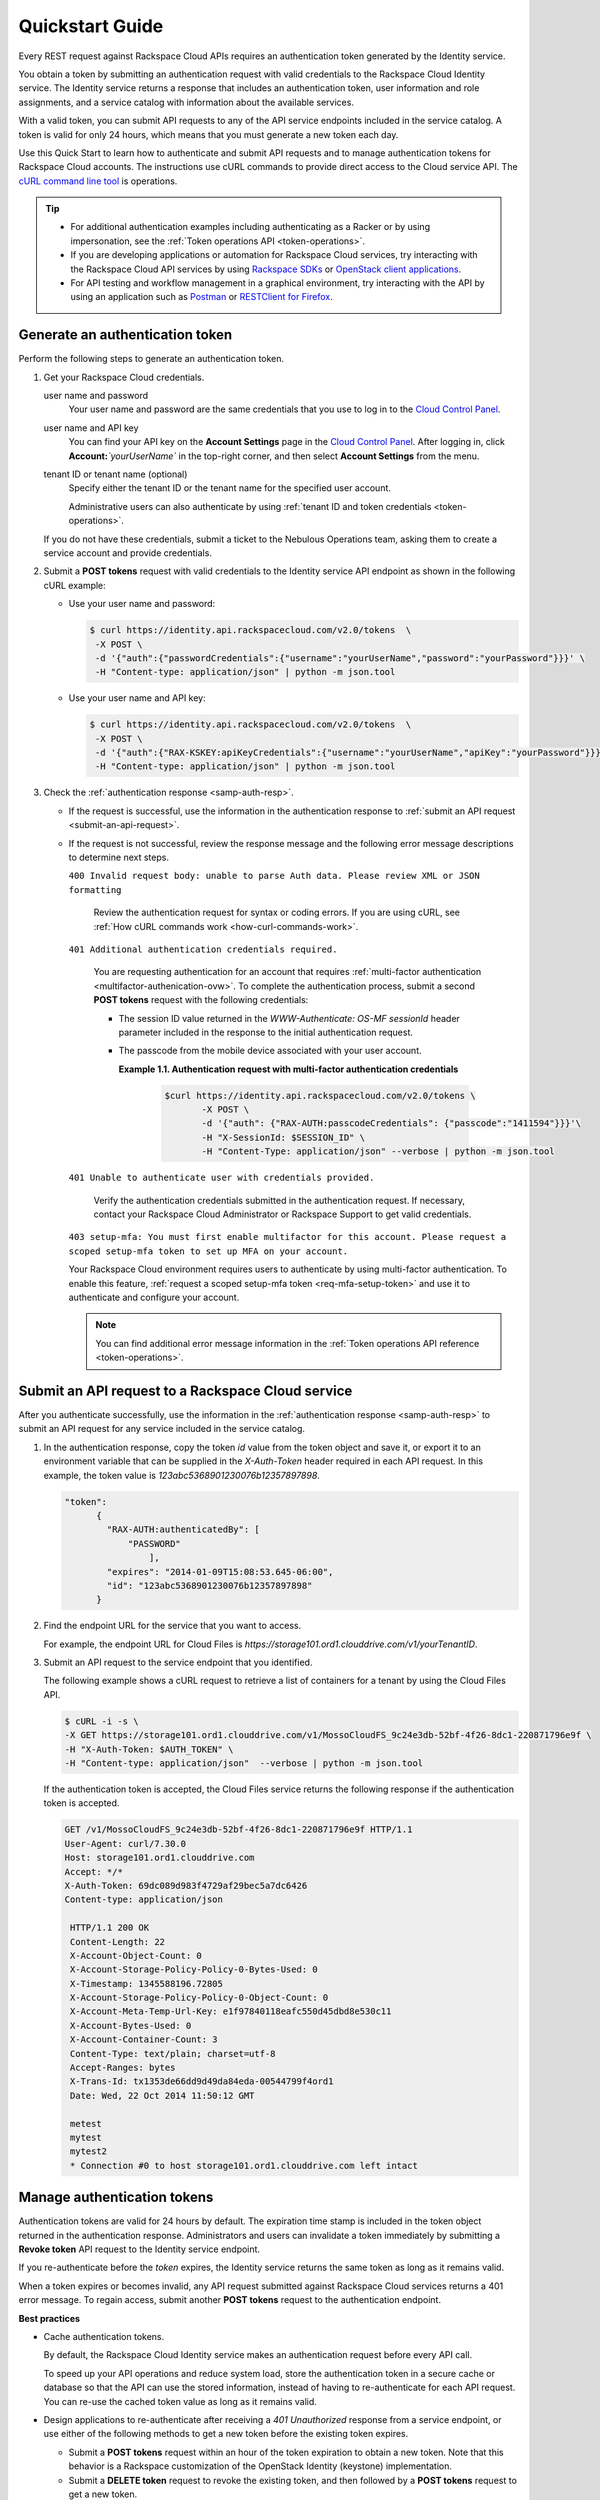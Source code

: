 .. _quickstart:

====================================
**Quickstart Guide**
====================================

Every REST request against Rackspace Cloud APIs requires an
authentication token generated by the Identity service.

You obtain a token by submitting an authentication request with valid
credentials to the Rackspace Cloud Identity service. The Identity
service returns a response that includes an authentication token, user
information and role assignments, and a service catalog with information
about the available services.

With a valid token, you can submit API requests to any of the API
service endpoints included in the service catalog. A token is valid for
only 24 hours, which means that you must generate a new token each day.

Use this Quick Start to learn how to authenticate and submit API
requests and to manage authentication tokens for Rackspace Cloud
accounts. The instructions use cURL commands to provide direct access to
the Cloud service API. The `cURL command line tool`_ is
operations.

..  tip:: 

   -  For additional authentication examples including authenticating as a
      Racker or by using impersonation, see the 
      :ref:`Token operations API <token-operations>`.

   -  If you are developing applications or automation for Rackspace Cloud
      services, try interacting with the Rackspace Cloud API services by
      using `Rackspace SDKs`_ or `OpenStack client applications`_.

   -  For API testing and workflow management in a graphical environment,
      try interacting with the API by using an application such as
      `Postman`_  or `RESTClient for Firefox`_.

      
.. _cURL command line tool: http://curl.haxx.se/
.. _Rackspace SDKs: https://developer.rackspace.com/sdks/
.. _Openstack client applications: https://wiki.openstack.org/wiki/OpenStackClients
.. _Postman: http://www.getpostman.com
.. _RESTClient for Firefox: https://addons.mozilla.org/en-US/firefox/addon/restclient
.. _Cloud Control Panel: https://mycloud.rackspace.com   
      
.. _generate-auth-token:

Generate an authentication token
---------------------------------

Perform the following steps to generate an authentication token.

#. Get your Rackspace Cloud credentials.

   user name and password
       Your user name and password are the same credentials that you use
       to log in to the `Cloud Control Panel`_.

   user name and API key
       You can find your API key on the **Account Settings** page in the
       `Cloud Control Panel`_. After
       logging in, click **Account:**\ *`yourUserName`* in the
       top-right corner, and then select **Account Settings** from the
       menu.

   tenant ID or tenant name (optional)
       Specify either the tenant ID or the tenant name for the specified
       user account.

       Administrative users can also authenticate by using 
       :ref:`tenant ID and token credentials <token-operations>`.

   If you do not have these credentials, submit a ticket to the Nebulous
   Operations team, asking them to create a service account and provide
   credentials.

#. Submit a **POST tokens** request with valid credentials to the
   Identity service API endpoint as shown in the following
   cURL example:

   -  Use your user name and password:

      .. code::  

          $ curl https://identity.api.rackspacecloud.com/v2.0/tokens  \
           -X POST \
           -d '{"auth":{"passwordCredentials":{"username":"yourUserName","password":"yourPassword"}}}' \
           -H "Content-type: application/json" | python -m json.tool

   -  Use your user name and API key:

      .. code::  

          $ curl https://identity.api.rackspacecloud.com/v2.0/tokens  \
           -X POST \
           -d '{"auth":{"RAX-KSKEY:apiKeyCredentials":{"username":"yourUserName","apiKey":"yourPassword"}}}' \
           -H "Content-type: application/json" | python -m json.tool

#. Check the :ref:`authentication response <samp-auth-resp>`.

   -  If the request is successful, use the information in the
      authentication response to :ref:`submit an API
      request <submit-an-api-request>`.

   -  If the request is not successful, review the response message and
      the following error message descriptions to determine next steps.

      ``400 Invalid request body: unable to parse Auth data. Please review XML or JSON formatting``
      
        Review the authentication request for syntax or coding errors.
        If you are using cURL, see :ref:`How cURL commands
        work <how-curl-commands-work>`.
          

      ``401 Additional authentication credentials required.``
      
        You are requesting authentication for an account that requires
        :ref:`multi-factor authentication <multifactor-authenication-ovw>`.
        To complete the authentication process, submit a second **POST
        tokens** request with the following credentials:

        -  The session ID value returned in the
           `WWW-Authenticate: OS-MF sessionId` header parameter
           included in the response to the initial authentication
           request.

        -  The passcode from the mobile device associated with your
           user account.

              
           **Example 1.1. Authentication request with multi-factor authentication credentials**

             .. code::  

                 $curl https://identity.api.rackspacecloud.com/v2.0/tokens \
                        -X POST \
                        -d '{"auth": {"RAX-AUTH:passcodeCredentials": {"passcode":"1411594"}}}'\
                        -H "X-SessionId: $SESSION_ID" \
                        -H "Content-Type: application/json" --verbose | python -m json.tool


      ``401 Unable to authenticate user with credentials provided.``
        
        Verify the authentication credentials submitted in the
        authentication request. If necessary, contact your Rackspace
        Cloud Administrator or Rackspace Support to get valid
        credentials.

      ``403 setup-mfa: You must first enable multifactor for this account. 
      Please request a scoped setup-mfa token to set up MFA on your account.``
        
      Your Rackspace Cloud environment requires users to
      authenticate by using multi-factor authentication. To enable
      this feature, :ref:`request a scoped setup-mfa token <req-mfa-setup-token>` and use it to
      authenticate and configure your account.

      ..  note:: 
      
          You can find additional error message information in the :ref:`Token operations API reference <token-operations>`.
                

.. _submit-an-api-request:

Submit an API request to a Rackspace Cloud service
----------------------------------------------------

After you authenticate successfully, use the information in the
:ref:`authentication response <samp-auth-resp>` to submit
an API request for any service included in the service catalog.

#. In the authentication response, copy the token `id` value from the
   token object and save it, or export it to an environment variable
   that can be supplied in the `X-Auth-Token` header required in each
   API request. In this example, the token value is
   `123abc5368901230076b12357897898`.

   .. code::

       "token": 
             {
               "RAX-AUTH:authenticatedBy": [
                   "PASSWORD"
                       ],
               "expires": "2014-01-09T15:08:53.645-06:00",
               "id": "123abc5368901230076b12357897898"
             }

#. Find the endpoint URL for the service that you want to access.

   For example, the endpoint URL for Cloud Files is
   `https://storage101.ord1.clouddrive.com/v1/yourTenantID`.

#. Submit an API request to the service endpoint that you identified.

   The following example shows a cURL request to retrieve a list of
   containers for a tenant by using the Cloud Files API.

   .. code::  

       $ cURL -i -s \
       -X GET https://storage101.ord1.clouddrive.com/v1/MossoCloudFS_9c24e3db-52bf-4f26-8dc1-220871796e9f \
       -H "X-Auth-Token: $AUTH_TOKEN" \
       -H "Content-type: application/json"  --verbose | python -m json.tool

   If the authentication token is accepted, the Cloud Files service
   returns the following response if the authentication token is
   accepted.

   .. code:: 
                       
    	GET /v1/MossoCloudFS_9c24e3db-52bf-4f26-8dc1-220871796e9f HTTP/1.1
    	User-Agent: curl/7.30.0
    	Host: storage101.ord1.clouddrive.com
    	Accept: */*
    	X-Auth-Token: 69dc089d983f4729af29bec5a7dc6426
        Content-type: application/json
        
         HTTP/1.1 200 OK 
         Content-Length: 22
         X-Account-Object-Count: 0
         X-Account-Storage-Policy-Policy-0-Bytes-Used: 0
         X-Timestamp: 1345588196.72805
         X-Account-Storage-Policy-Policy-0-Object-Count: 0
         X-Account-Meta-Temp-Url-Key: e1f97840118eafc550d45dbd8e530c11
         X-Account-Bytes-Used: 0
         X-Account-Container-Count: 3
         Content-Type: text/plain; charset=utf-8
         Accept-Ranges: bytes
         X-Trans-Id: tx1353de66dd9d49da84eda-00544799f4ord1
         Date: Wed, 22 Oct 2014 11:50:12 GMT
                           
         metest
         mytest
         mytest2
         * Connection #0 to host storage101.ord1.clouddrive.com left intact
                         
                       
.. _manage-auth-tokens:

Manage authentication tokens
------------------------------

Authentication tokens are valid for 24 hours by default. The expiration
time stamp is included in the token object returned in the
authentication response. Administrators and users can invalidate a token
immediately by submitting a **Revoke token** API request to the Identity
service endpoint.

If you re-authenticate before the `token` expires, the Identity
service returns the same token as long as it remains valid.

When a token expires or becomes invalid, any API request submitted
against Rackspace Cloud services returns a 401 error message. To regain
access, submit another **POST tokens** request to the authentication
endpoint.

.. _best-practices-token-management: 

**Best practices**

-  Cache authentication tokens.

   By default, the Rackspace Cloud Identity service makes an
   authentication request before every API call.

   To speed up your API operations and reduce system load, store the
   authentication token in a secure cache or database so that the
   API can use the stored information, instead of having to
   re-authenticate for each API request. You can re-use the cached
   token value as long as it remains valid.

-  Design applications to re-authenticate after receiving a
   `401 Unauthorized` response from a service endpoint, or use
   either of the following methods to get a new token before the
   existing token expires.

   -  Submit a **POST tokens** request within an hour of the token
      expiration to obtain a new token. Note that this behavior is a
      Rackspace customization of the OpenStack Identity (keystone)
      implementation.

   -  Submit a **DELETE token** request to revoke the existing
      token, and then followed by a **POST tokens** request to get a new token.

-  To simplify authentication, credential, and token management, use an 
   `OpenStack command-line client application`_ or one of the `Rackspace SDKs`_.
   
   
**Learn more**

Visit the following links to learn more about the Identity service.

-  :ref:`Token operations API reference <token-operations>`

-  :ref:`Identity concepts <concepts>`

-  :ref:`Annotated request and response <annotated-auth-req-resp>`

-  :ref:`Identity API operations reference <api-reference-intro>`

-  `API operations references for other Rackspace services`_

..  tip:: 
    You can find language binding examples that can be modified to work with
    the Cloud Identity service in the `Rackspace Software Development
    Kits`_.
   
   
.. _API operations references for other Rackspace services: http://developer.rackspace.com/docs
.. _OpenStack command-line client application: https://wiki.openstack.org/wiki/OpenStackClients
.. _Rackspace SDKs: https://developer.rackspace.com/sdks/
.. _Rackspace Software Development Kits: https://developer.rackspace.com/docs/#sdks

